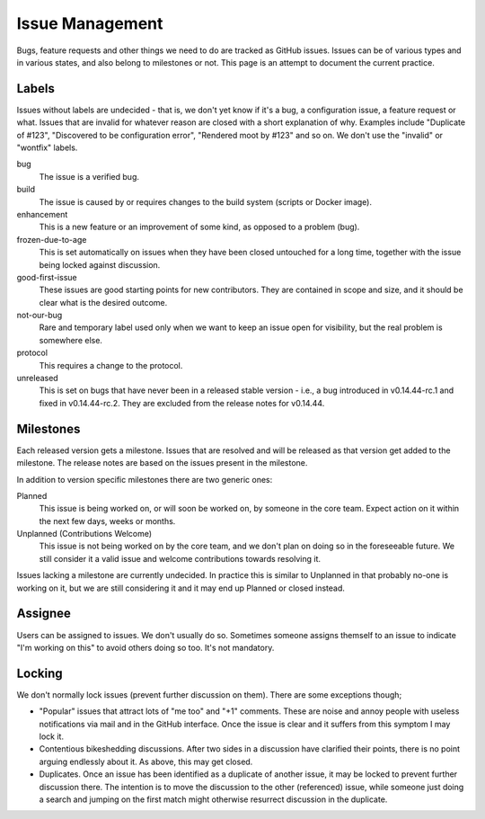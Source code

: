 Issue Management
================

Bugs, feature requests and other things we need to do are tracked as
GitHub issues. Issues can be of various types and in various states, and
also belong to milestones or not. This page is an attempt to document
the current practice.

Labels
------

Issues without labels are undecided - that is, we don't yet know if it's
a bug, a configuration issue, a feature request or what. Issues that are
invalid for whatever reason are closed with a short explanation of why.
Examples include "Duplicate of #123", "Discovered to be configuration
error", "Rendered moot by #123" and so on. We don't use the "invalid" or
"wontfix" labels.

bug
    The issue is a verified bug.

build
    The issue is caused by or requires changes to the build system
    (scripts or Docker image).

enhancement
    This is a new feature or an improvement of some kind, as
    opposed to a problem (bug).

frozen-due-to-age
    This is set automatically on issues when they have been closed untouched
    for a long time, together with the issue being locked against
    discussion.

good-first-issue
    These issues are good starting points for new contributors. They are
    contained in scope and size, and it should be clear what is the desired
    outcome.

not-our-bug
    Rare and temporary label used only when we want to keep an issue
    open for visibility, but the real problem is somewhere else.

protocol
    This requires a change to the protocol.

unreleased
    This is set on bugs that have never been in a released stable version -
    i.e., a bug introduced in v0.14.44-rc.1 and fixed in v0.14.44-rc.2. They
    are excluded from the release notes for v0.14.44.

Milestones
----------

Each released version gets a milestone. Issues that are resolved and will be
released as that version get added to the milestone. The release notes are
based on the issues present in the milestone.

In addition to version specific milestones there are two generic ones:

Planned
    This issue is being worked on, or will soon be worked on, by someone in
    the core team. Expect action on it within the next few days, weeks or
    months.

Unplanned (Contributions Welcome)
    This issue is not being worked on by the core team, and we don't plan on
    doing so in the foreseeable future. We still consider it a valid issue
    and welcome contributions towards resolving it.

Issues lacking a milestone are currently undecided. In practice this is
similar to Unplanned in that probably no-one is working on it, but we are
still considering it and it may end up Planned or closed instead.

Assignee
--------

Users can be assigned to issues. We don't usually do so. Sometimes
someone assigns themself to an issue to indicate "I'm working on this"
to avoid others doing so too. It's not mandatory.

Locking
-------

We don't normally lock issues (prevent further discussion on them).
There are some exceptions though;

-  "Popular" issues that attract lots of "me too" and "+1" comments.
   These are noise and annoy people with useless notifications via mail
   and in the GitHub interface. Once the issue is clear and it suffers
   from this symptom I may lock it.

-  Contentious bikeshedding discussions. After two sides in a discussion
   have clarified their points, there is no point arguing endlessly
   about it. As above, this may get closed.

-  Duplicates. Once an issue has been identified as a duplicate of
   another issue, it may be locked to prevent further discussion there.
   The intention is to move the discussion to the other (referenced)
   issue, while someone just doing a search and jumping on the first
   match might otherwise resurrect discussion in the duplicate.
